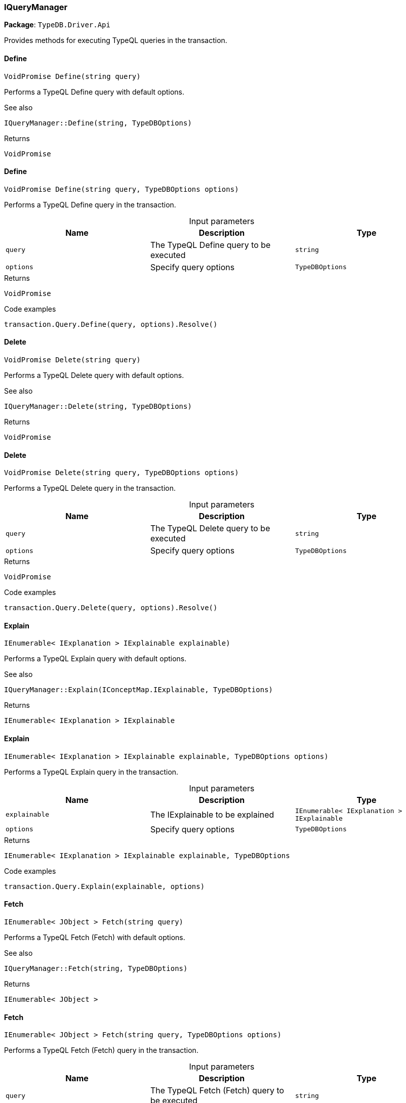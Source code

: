 [#_IQueryManager]
=== IQueryManager

*Package*: `TypeDB.Driver.Api`



Provides methods for executing TypeQL queries in the transaction.

// tag::methods[]
[#_VoidPromise_TypeDB_Driver_Api_IQueryManager_Define_string_query_]
==== Define

[source,cs]
----
VoidPromise Define(string query)
----



Performs a TypeQL Define query with default options.

 

See also
[source,cs]
----
 
 
IQueryManager::Define(string, TypeDBOptions)
---- 


[caption=""]
.Returns
`VoidPromise`

[#_VoidPromise_TypeDB_Driver_Api_IQueryManager_Define_string_query_TypeDBOptions_options_]
==== Define

[source,cs]
----
VoidPromise Define(string query, TypeDBOptions options)
----



Performs a TypeQL Define query in the transaction.


[caption=""]
.Input parameters
[cols=",,"]
[options="header"]
|===
|Name |Description |Type
a| `query` a| The TypeQL Define query to be executed a| `string`
a| `options` a| Specify query options a| `TypeDBOptions`
|===

[caption=""]
.Returns
`VoidPromise`

[caption=""]
.Code examples
[source,cs]
----
transaction.Query.Define(query, options).Resolve()
----

[#_VoidPromise_TypeDB_Driver_Api_IQueryManager_Delete_string_query_]
==== Delete

[source,cs]
----
VoidPromise Delete(string query)
----



Performs a TypeQL Delete query with default options.

 

See also
[source,cs]
----
 
 
IQueryManager::Delete(string, TypeDBOptions)
---- 


[caption=""]
.Returns
`VoidPromise`

[#_VoidPromise_TypeDB_Driver_Api_IQueryManager_Delete_string_query_TypeDBOptions_options_]
==== Delete

[source,cs]
----
VoidPromise Delete(string query, TypeDBOptions options)
----



Performs a TypeQL Delete query in the transaction.


[caption=""]
.Input parameters
[cols=",,"]
[options="header"]
|===
|Name |Description |Type
a| `query` a| The TypeQL Delete query to be executed a| `string`
a| `options` a| Specify query options a| `TypeDBOptions`
|===

[caption=""]
.Returns
`VoidPromise`

[caption=""]
.Code examples
[source,cs]
----
transaction.Query.Delete(query, options).Resolve()
----

[#_IEnumerable_IExplanation_TypeDB_Driver_Api_IQueryManager_Explain_IConceptMap_IExplainable_explainable_]
==== Explain

[source,cs]
----
IEnumerable< IExplanation > IExplainable explainable)
----



Performs a TypeQL Explain query with default options.

 

See also
[source,cs]
----
 
 
IQueryManager::Explain(IConceptMap.IExplainable, TypeDBOptions)
---- 


[caption=""]
.Returns
`IEnumerable< IExplanation > IExplainable`

[#_IEnumerable_IExplanation_TypeDB_Driver_Api_IQueryManager_Explain_IConceptMap_IExplainable_explainable_TypeDBOptions_options_]
==== Explain

[source,cs]
----
IEnumerable< IExplanation > IExplainable explainable, TypeDBOptions options)
----



Performs a TypeQL Explain query in the transaction.


[caption=""]
.Input parameters
[cols=",,"]
[options="header"]
|===
|Name |Description |Type
a| `explainable` a| The IExplainable to be explained a| `IEnumerable< IExplanation > IExplainable`
a| `options` a| Specify query options a| `TypeDBOptions`
|===

[caption=""]
.Returns
`IEnumerable< IExplanation > IExplainable explainable, TypeDBOptions`

[caption=""]
.Code examples
[source,cs]
----
transaction.Query.Explain(explainable, options)
----

[#_IEnumerable_JObject_TypeDB_Driver_Api_IQueryManager_Fetch_string_query_]
==== Fetch

[source,cs]
----
IEnumerable< JObject > Fetch(string query)
----



Performs a TypeQL Fetch (Fetch) with default options.

 

See also
[source,cs]
----
 
 
IQueryManager::Fetch(string, TypeDBOptions)
---- 


[caption=""]
.Returns
`IEnumerable< JObject >`

[#_IEnumerable_JObject_TypeDB_Driver_Api_IQueryManager_Fetch_string_query_TypeDBOptions_options_]
==== Fetch

[source,cs]
----
IEnumerable< JObject > Fetch(string query, TypeDBOptions options)
----



Performs a TypeQL Fetch (Fetch) query in the transaction.


[caption=""]
.Input parameters
[cols=",,"]
[options="header"]
|===
|Name |Description |Type
a| `query` a| The TypeQL Fetch (Fetch) query to be executed a| `string`
a| `options` a| Specify query options a| `TypeDBOptions`
|===

[caption=""]
.Returns
`IEnumerable< JObject >`

[caption=""]
.Code examples
[source,cs]
----
transaction.Query.Fetch(query, options)
----

[#_IEnumerable_IConceptMap_TypeDB_Driver_Api_IQueryManager_Get_string_query_]
==== Get

[source,cs]
----
IEnumerable< IConceptMap > Get(string query)
----



Performs a TypeQL Get (Get) with default options.

 

See also
[source,cs]
----
 
 
IQueryManager::Get(string, TypeDBOptions)
---- 


[caption=""]
.Returns
`IEnumerable< IConceptMap >`

[#_IEnumerable_IConceptMap_TypeDB_Driver_Api_IQueryManager_Get_string_query_TypeDBOptions_options_]
==== Get

[source,cs]
----
IEnumerable< IConceptMap > Get(string query, TypeDBOptions options)
----



Performs a TypeQL Get (Get) query in the transaction.


[caption=""]
.Input parameters
[cols=",,"]
[options="header"]
|===
|Name |Description |Type
a| `query` a| The TypeQL Get (Get) query to be executed a| `string`
a| `options` a| Specify query options a| `TypeDBOptions`
|===

[caption=""]
.Returns
`IEnumerable< IConceptMap >`

[caption=""]
.Code examples
[source,cs]
----
transaction.Query.Get(query, options);
----

[#_Promise_IValue_TypeDB_Driver_Api_IQueryManager_GetAggregate_string_query_]
==== GetAggregate

[source,cs]
----
Promise< IValue > GetAggregate(string query)
----



Performs a TypeQL Get Aggregate query with default options.

 

See also
[source,cs]
----
 
 
IQueryManager::GetAggregate(string, TypeDBOptions)
---- 


[caption=""]
.Returns
`Promise< IValue >`

[#_Promise_IValue_TypeDB_Driver_Api_IQueryManager_GetAggregate_string_query_TypeDBOptions_options_]
==== GetAggregate

[source,cs]
----
Promise< IValue > GetAggregate(string query, TypeDBOptions options)
----



Performs a TypeQL Get Aggregate query in the transaction.


[caption=""]
.Input parameters
[cols=",,"]
[options="header"]
|===
|Name |Description |Type
a| `query` a| The TypeQL Get Aggregate query to be executed a| `string`
a| `options` a| Specify query options a| `TypeDBOptions`
|===

[caption=""]
.Returns
`Promise< IValue >`

[caption=""]
.Code examples
[source,cs]
----
transaction.Query.GetAggregate(query, options).Resolve()
----

[#_IEnumerable_IConceptMapGroup_TypeDB_Driver_Api_IQueryManager_GetGroup_string_query_]
==== GetGroup

[source,cs]
----
IEnumerable< IConceptMapGroup > GetGroup(string query)
----



Performs a TypeQL Get Group query with default options.

 

See also
[source,cs]
----
 
 
IQueryManager::GetGroup(string, TypeDBOptions)
---- 


[caption=""]
.Returns
`IEnumerable< IConceptMapGroup >`

[#_IEnumerable_IConceptMapGroup_TypeDB_Driver_Api_IQueryManager_GetGroup_string_query_TypeDBOptions_options_]
==== GetGroup

[source,cs]
----
IEnumerable< IConceptMapGroup > GetGroup(string query, TypeDBOptions options)
----



Performs a TypeQL Get Group query in the transaction.


[caption=""]
.Input parameters
[cols=",,"]
[options="header"]
|===
|Name |Description |Type
a| `query` a| The TypeQL Get Group query to be executed a| `string`
a| `options` a| Specify query options a| `TypeDBOptions`
|===

[caption=""]
.Returns
`IEnumerable< IConceptMapGroup >`

[caption=""]
.Code examples
[source,cs]
----
transaction.Query.GetGroup(query, options)
----

[#_IEnumerable_IValueGroup_TypeDB_Driver_Api_IQueryManager_GetGroupAggregate_string_query_]
==== GetGroupAggregate

[source,cs]
----
IEnumerable< IValueGroup > GetGroupAggregate(string query)
----



Performs a TypeQL Get Group Aggregate query with default options.

 

See also
[source,cs]
----
 
 
IQueryManager::GetGroupAggregate(string, TypeDBOptions)
---- 


[caption=""]
.Returns
`IEnumerable< IValueGroup >`

[#_IEnumerable_IValueGroup_TypeDB_Driver_Api_IQueryManager_GetGroupAggregate_string_query_TypeDBOptions_options_]
==== GetGroupAggregate

[source,cs]
----
IEnumerable< IValueGroup > GetGroupAggregate(string query, TypeDBOptions options)
----



Performs a TypeQL Get Group Aggregate query in the transaction.


[caption=""]
.Input parameters
[cols=",,"]
[options="header"]
|===
|Name |Description |Type
a| `query` a| The TypeQL Get Group Aggregate query to be executed a| `string`
a| `options` a| Specify query options a| `TypeDBOptions`
|===

[caption=""]
.Returns
`IEnumerable< IValueGroup >`

[caption=""]
.Code examples
[source,cs]
----
transaction.Query.GetGroupAggregate(query, options)
----

[#_IEnumerable_IConceptMap_TypeDB_Driver_Api_IQueryManager_Insert_string_query_]
==== Insert

[source,cs]
----
IEnumerable< IConceptMap > Insert(string query)
----



Performs a TypeQL Insert query with default options.

 

See also
[source,cs]
----
 
 
IQueryManager::Insert(string, TypeDBOptions)
---- 


[caption=""]
.Returns
`IEnumerable< IConceptMap >`

[#_IEnumerable_IConceptMap_TypeDB_Driver_Api_IQueryManager_Insert_string_query_TypeDBOptions_options_]
==== Insert

[source,cs]
----
IEnumerable< IConceptMap > Insert(string query, TypeDBOptions options)
----



Performs a TypeQL Insert query in the transaction.


[caption=""]
.Input parameters
[cols=",,"]
[options="header"]
|===
|Name |Description |Type
a| `query` a| The TypeQL Insert query to be executed a| `string`
a| `options` a| Specify query options a| `TypeDBOptions`
|===

[caption=""]
.Returns
`IEnumerable< IConceptMap >`

[caption=""]
.Code examples
[source,cs]
----
transaction.Query.Insert(query, options)
----

[#_VoidPromise_TypeDB_Driver_Api_IQueryManager_Undefine_string_query_]
==== Undefine

[source,cs]
----
VoidPromise Undefine(string query)
----



Performs a TypeQL Undefine query with default options.

 

See also
[source,cs]
----
 
 
IQueryManager::Undefine(string, TypeDBOptions)
---- 


[caption=""]
.Returns
`VoidPromise`

[#_VoidPromise_TypeDB_Driver_Api_IQueryManager_Undefine_string_query_TypeDBOptions_options_]
==== Undefine

[source,cs]
----
VoidPromise Undefine(string query, TypeDBOptions options)
----



Performs a TypeQL Undefine query in the transaction.


[caption=""]
.Input parameters
[cols=",,"]
[options="header"]
|===
|Name |Description |Type
a| `query` a| The TypeQL Undefine query to be executed a| `string`
a| `options` a| Specify query options a| `TypeDBOptions`
|===

[caption=""]
.Returns
`VoidPromise`

[caption=""]
.Code examples
[source,cs]
----
transaction.Query.Undefine(query, options).Resolve()
----

[#_IEnumerable_IConceptMap_TypeDB_Driver_Api_IQueryManager_Update_string_query_]
==== Update

[source,cs]
----
IEnumerable< IConceptMap > Update(string query)
----



Performs a TypeQL Update query with default options.

 

See also
[source,cs]
----
 
 
IQueryManager::Update(string, TypeDBOptions)
---- 


[caption=""]
.Returns
`IEnumerable< IConceptMap >`

[#_IEnumerable_IConceptMap_TypeDB_Driver_Api_IQueryManager_Update_string_query_TypeDBOptions_options_]
==== Update

[source,cs]
----
IEnumerable< IConceptMap > Update(string query, TypeDBOptions options)
----



Performs a TypeQL Update query in the transaction.


[caption=""]
.Input parameters
[cols=",,"]
[options="header"]
|===
|Name |Description |Type
a| `query` a| The TypeQL Update query to be executed a| `string`
a| `options` a| Specify query options a| `TypeDBOptions`
|===

[caption=""]
.Returns
`IEnumerable< IConceptMap >`

[caption=""]
.Code examples
[source,cs]
----
transaction.Query.Update(query, options)
----

// end::methods[]

